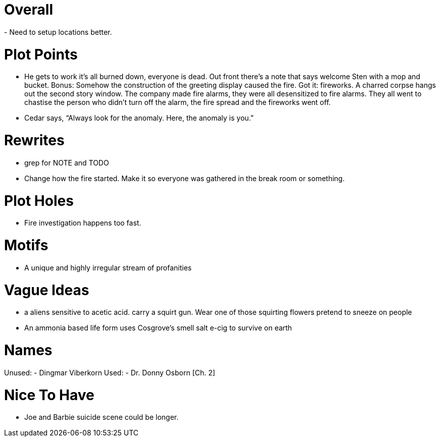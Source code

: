 Overall
=======
- Need to setup locations better.

Plot Points
===========
- He gets to work it's all burned down, everyone is dead. Out front there's 
a note that says welcome Sten with a mop and bucket. Bonus: Somehow the 
construction of the greeting display caused the fire. Got it: fireworks.  
A charred corpse hangs out the second story window. The company made fire 
alarms, they were all desensitized to fire alarms. They all went to chastise the 
person who didn't turn off the alarm, the fire spread and the fireworks went 
off.
- Cedar says, ``Always look for the anomaly. Here, the anomaly is you.''

Rewrites
========
- grep for NOTE and TODO
- Change how the fire started. Make it so everyone was gathered in the break 
room or something.

Plot Holes
==========
- Fire investigation happens too fast.

Motifs
======
- A unique and highly irregular stream of profanities

Vague Ideas
===========
- a aliens sensitive to acetic acid. carry a squirt gun. Wear one of those
squirting flowers pretend to sneeze on people
- An ammonia based life form uses Cosgrove's smell salt e-cig to survive on 
earth

Names
=====
Unused:
- Dingmar Viberkorn
Used:
- Dr. Donny Osborn [Ch. 2]

Nice To Have
============
- Joe and Barbie suicide scene could be longer.
